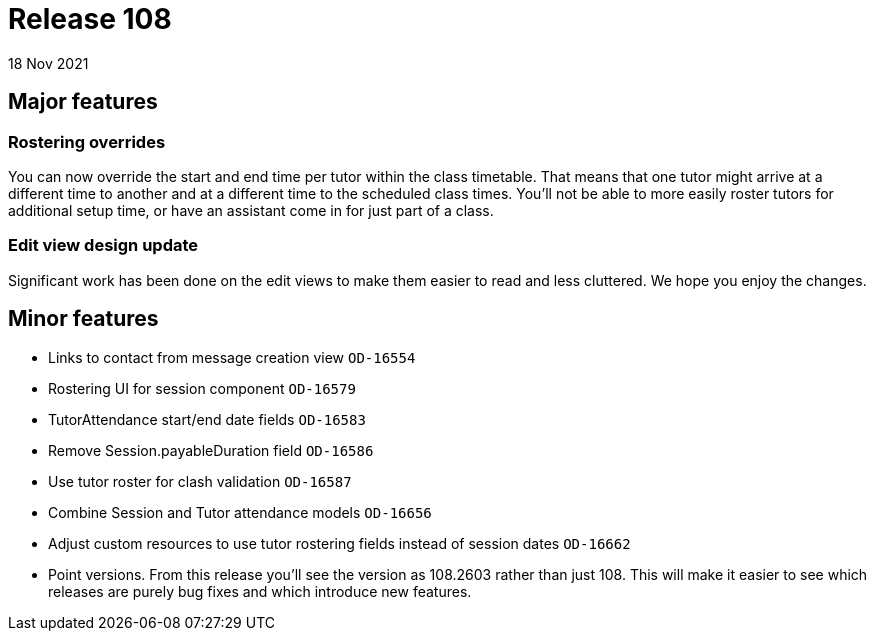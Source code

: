 = Release 108
18 Nov 2021

== Major features

=== Rostering overrides

You can now override the start and end time per tutor within the class timetable. That means that one tutor might arrive at a different time to another and at a different time to the scheduled class times. You'll not be able to more easily roster tutors for additional setup time, or have an assistant come in for just part of a class.

=== Edit view design update

Significant work has been done on the edit views to make them easier to read and less cluttered. We hope you enjoy the changes.


== Minor features
* Links to contact from message creation view `OD-16554`
* Rostering UI for session component  `OD-16579`
* TutorAttendance start/end date fields `OD-16583`
* Remove Session.payableDuration field `OD-16586`
* Use tutor roster for clash validation `OD-16587`
* Combine Session and Tutor attendance models  `OD-16656`
* Adjust custom resources to use tutor rostering fields instead of session dates `OD-16662`
* Point versions. From this release you'll see the version as 108.2603 rather than just 108. This will make it easier to see which releases are purely bug fixes and which introduce new features.
